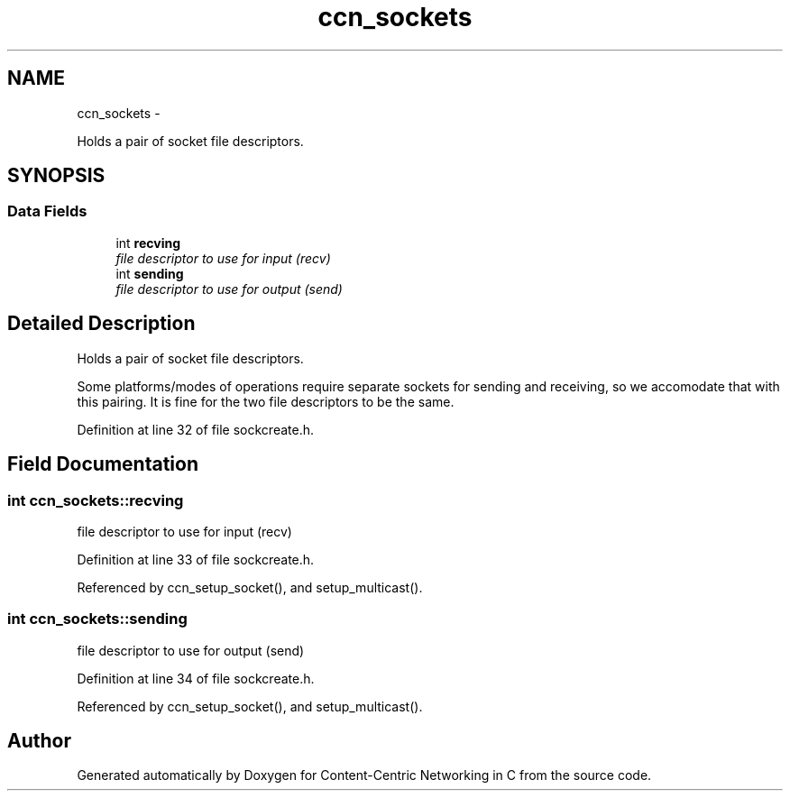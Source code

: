 .TH "ccn_sockets" 3 "4 Nov 2010" "Version 0.3.0" "Content-Centric Networking in C" \" -*- nroff -*-
.ad l
.nh
.SH NAME
ccn_sockets \- 
.PP
Holds a pair of socket file descriptors.  

.SH SYNOPSIS
.br
.PP
.SS "Data Fields"

.in +1c
.ti -1c
.RI "int \fBrecving\fP"
.br
.RI "\fIfile descriptor to use for input (recv) \fP"
.ti -1c
.RI "int \fBsending\fP"
.br
.RI "\fIfile descriptor to use for output (send) \fP"
.in -1c
.SH "Detailed Description"
.PP 
Holds a pair of socket file descriptors. 

Some platforms/modes of operations require separate sockets for sending and receiving, so we accomodate that with this pairing. It is fine for the two file descriptors to be the same. 
.PP
Definition at line 32 of file sockcreate.h.
.SH "Field Documentation"
.PP 
.SS "int \fBccn_sockets::recving\fP"
.PP
file descriptor to use for input (recv) 
.PP
Definition at line 33 of file sockcreate.h.
.PP
Referenced by ccn_setup_socket(), and setup_multicast().
.SS "int \fBccn_sockets::sending\fP"
.PP
file descriptor to use for output (send) 
.PP
Definition at line 34 of file sockcreate.h.
.PP
Referenced by ccn_setup_socket(), and setup_multicast().

.SH "Author"
.PP 
Generated automatically by Doxygen for Content-Centric Networking in C from the source code.
